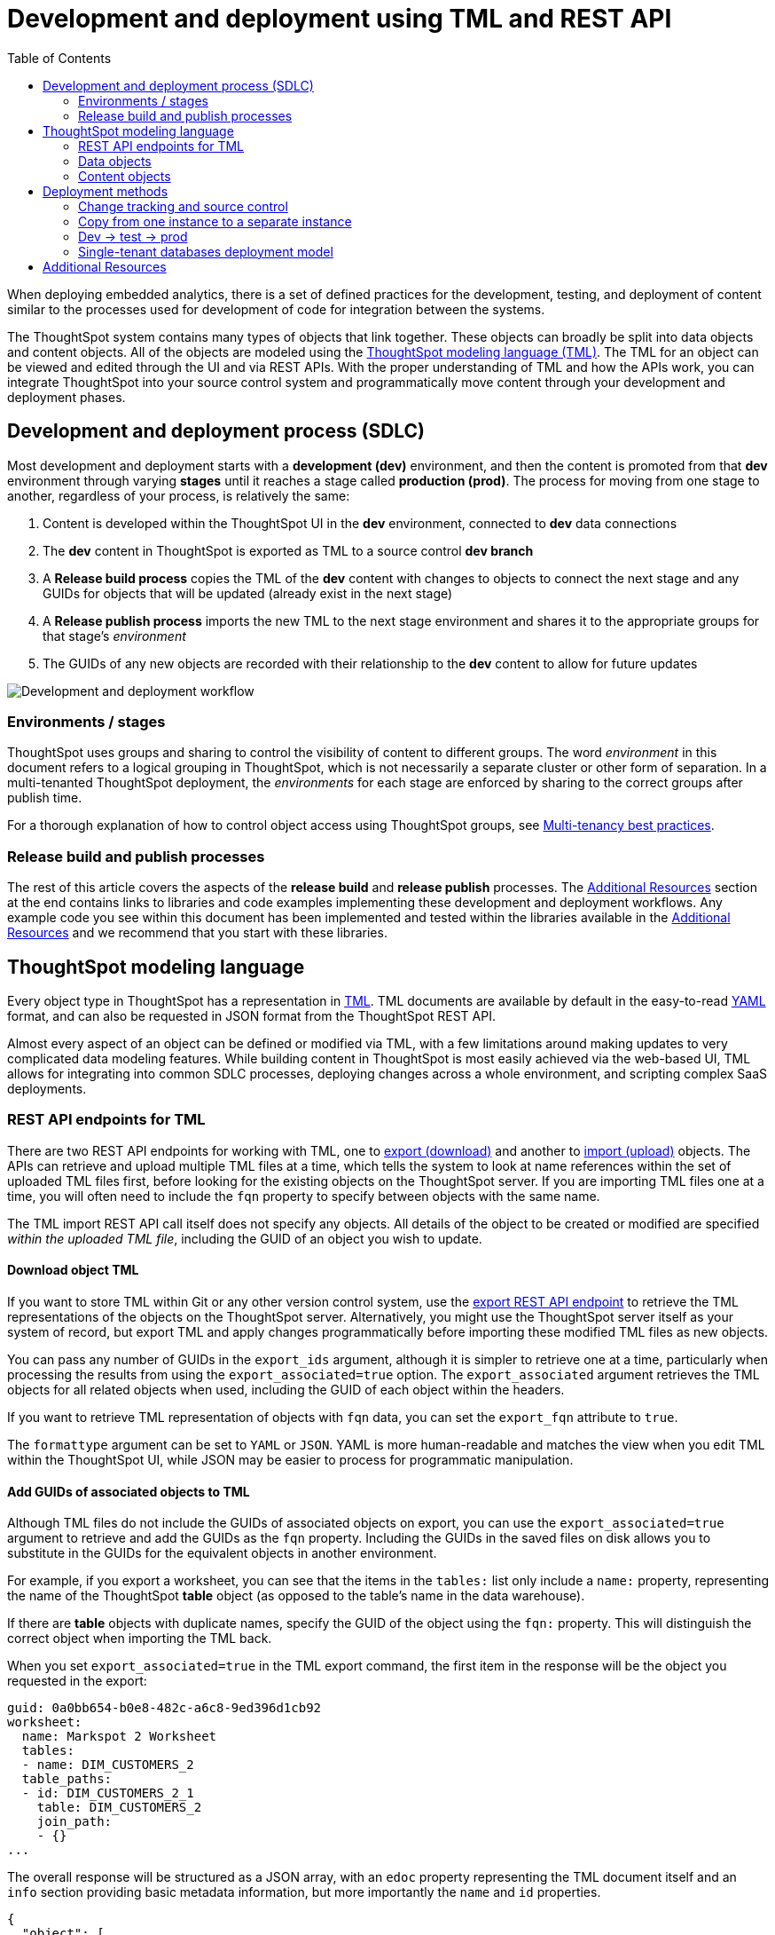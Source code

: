 = Development and deployment using TML and REST API
:toc: true
:toclevels: 2

:page-title: Development and deployment using TML and REST API
:page-pageid: development-and-deployment
:page-description: Development and deployment following the SDLC practices can be achieved using TML and REST API

When deploying embedded analytics, there is a set of defined practices for the development, testing, and deployment of content similar to the processes used for development of code for integration between the systems.

The ThoughtSpot system contains many types of objects that link together. These objects can broadly be split into data objects and content objects. All of the objects are modeled using the link:https://cloud-docs.thoughtspot.com/admin/ts-cloud/tml.html[ThoughtSpot modeling language (TML), window=_blank]. The TML for an object can be viewed and edited through the UI and via REST APIs. With the proper understanding of TML and how the APIs work, you can integrate ThoughtSpot into your source control system and programmatically move content through your development and deployment phases.

== Development and deployment process (SDLC)
Most development and deployment starts with a *development (dev)* environment, and then the content is promoted from that *dev* environment through varying *stages* until it reaches a stage called *production (prod)*. The process for moving from one stage to another, regardless of your process, is relatively the same:

 . Content is developed within the ThoughtSpot UI in the *dev* environment, connected to *dev* data connections
 . The *dev* content in ThoughtSpot is exported as TML to a source control *dev branch*
 . A *Release build process* copies the TML of the *dev* content with changes to objects to connect the next stage and any GUIDs for objects that will be updated (already exist in the next stage)
 . A *Release publish process* imports the new TML to the next stage environment and shares it to the appropriate groups for that stage's __environment__
 . The GUIDs of any new objects are recorded with their relationship to the *dev* content to allow for future updates


image::./images/development-deployment-process.png[Development and deployment workflow]

=== Environments / stages
ThoughtSpot uses groups and sharing to control the visibility of content to different groups. The word __environment__ in this document refers to a logical grouping in ThoughtSpot, which is not necessarily a separate cluster or other form of separation. In a multi-tenanted ThoughtSpot deployment, the __environments__ for each stage are enforced by sharing to the correct groups after publish time.

For a thorough explanation of how to control object access using ThoughtSpot groups, see xref:multi-tenancy-best-practices.adoc[Multi-tenancy best practices].

=== Release build and publish processes
The rest of this article covers the aspects of the *release build* and *release publish* processes. The xref:development-and-deployment.adoc#relatedResources[Additional Resources] section at the end contains links to libraries and code examples implementing these development and deployment workflows. Any example code you see within this document has been implemented and tested within the libraries available in the  xref:development-and-deployment.adoc#relatedResources[Additional Resources] and we recommend that you start with these libraries. 

== ThoughtSpot modeling language
Every object type in ThoughtSpot has a representation in link:https://cloud-docs.thoughtspot.com/admin/ts-cloud/tml.html[TML, window=_blank]. TML documents are available by default in the easy-to-read link:https://en.wikipedia.org/wiki/YAML[YAML, window=_blank] format, and can also be requested in JSON format from the ThoughtSpot REST API.

Almost every aspect of an object can be defined or modified via TML, with a few limitations around making updates to very complicated data modeling features. While building content in ThoughtSpot is most easily achieved via the web-based UI, TML allows for integrating into common SDLC processes, deploying changes across a whole environment, and scripting complex SaaS deployments.

=== REST API endpoints for TML
There are two REST API endpoints for working with TML, one to xref:tml-api.adoc#export[export (download)] and another to xref:tml-api#import[import (upload)] objects. The APIs can retrieve and upload multiple TML files at a time, which tells the system to look at name references within the set of uploaded TML files first, before looking for the existing objects on the ThoughtSpot server. If you are importing TML files one at a time, you will often need to include the `fqn` property to specify between objects with the same name.

The TML import REST API call itself does not specify any objects. All details of the object to be created or modified are specified __within the uploaded TML file__, including the GUID of an object you wish to update.

==== Download object TML
If you want to store TML within Git or any other version control system, use the xref:tml-api.adoc#export[export REST API endpoint] to retrieve the TML representations of the objects on the ThoughtSpot server. Alternatively, you might use the ThoughtSpot server itself as your system of record, but export TML and apply changes programmatically before importing these modified TML files as new objects.

You can pass any number of GUIDs in the `export_ids` argument, although it is simpler to retrieve one at a time, particularly when processing the results from using the `export_associated=true` option. The `export_associated` argument retrieves the TML objects for all related objects when used, including the GUID of each object within the headers.

If you want to retrieve TML representation of objects with `fqn` data, you can set the `export_fqn` attribute to `true`.

The `formattype` argument can be set to `YAML` or `JSON`. YAML is more human-readable and matches the view when you edit TML within the ThoughtSpot UI, while JSON may be easier to process for programmatic manipulation.

[#addGuids]
==== Add GUIDs of associated objects to TML
Although TML files do not include the GUIDs of associated objects on export, you can use the `export_associated=true` argument to retrieve and add the GUIDs as the `fqn` property. Including the GUIDs in the saved files on disk allows you to substitute in the GUIDs for the equivalent objects in another environment.

For example, if you export a worksheet, you can see that the items in the `tables:` list only include a `name:` property, representing the name of the ThoughtSpot *table* object (as opposed to the table's name in the data warehouse).

If there are *table* objects with duplicate names, specify the GUID of the object using the `fqn:` property. This will distinguish the correct object when importing the TML back.

When you set `export_associated=true` in the TML export command, the first item in the response will be the object you requested in the export:

[source,yaml]
----
guid: 0a0bb654-b0e8-482c-a6c8-9ed396d1cb92
worksheet:
  name: Markspot 2 Worksheet
  tables:
  - name: DIM_CUSTOMERS_2
  table_paths:
  - id: DIM_CUSTOMERS_2_1
    table: DIM_CUSTOMERS_2
    join_path:
    - {}
...
----

The overall response will be structured as a JSON array, with an `edoc` property representing the TML document itself and an `info` section providing basic metadata information, but more importantly the `name` and `id` properties.

[source,json]
----
{
  "object": [
    {
      "edoc":  "<string of the TML doc>"
        ,
        "info": {
          "id": "<object guid>",
          "name": "<object name>",
           ...
        }
      },
     ...
  ]
}
----

Parse through this array and record a simple mapping of name to guid (Python example of this process):
[source,python]
----
name_guid_map = {}

for obj in objs:
    name_guid_map[obj['info']['name']] = obj['info']['id']
----

Because we know that these are the GUIDs that match to the name values in this particular TML file, we can now use the map we created to add in the `fqn` properties, to result in the *worksheet* TML looking like this:

[source,yaml]
----
guid: 0a0bb654-b0e8-482c-a6c8-9ed396d1cb92
worksheet:
  name: Markspot 2 Worksheet
  tables:
  - name: DIM_CUSTOMERS_2
    fqn: 3b87cea1-7767-4fd8-904f-23255d4ba7b3
  table_paths:
  - id: DIM_CUSTOMERS_2_1
    table: DIM_CUSTOMERS_2
    join_path:
    - {}
----

*Table* objects do not need this process to add in the `fqn` property, because *connection name* is unique on a ThoughtSpot cluster. There is no value in adding the *fqn* property to the connection name section of a `table` object.

==== Create new objects
To force the creation of a new object on the server, call the xref:tml-api#import[import REST API endpoint] with the *force_create* property set to `true`. Even if the TML document has a GUID, `force_create=true` should result in a new object on the server with a new GUID.

You can also remove the `guid` property from the TML document, which guarantees that a new object will be created. Use this method when importing a mix of TML documents to create new objects and update existing objects.

==== Update existing objects
To update an existing object on the ThoughtSpot server, you must find the GUID of the object to be updated, and then update the TML document's *guid* property. If you are seeking to update an existing object, particularly if promoting through different environments, xref:development-and-deployment.adoc#addGuids[Add GUIDs of associated objects to TML] along with recording a mapping of the original object guid ("parent guid") when you create the new object ("child guid") in a different environment the first time (See xref:development-and-deployment.adoc#linkChildGuid[Linking GUIDs from different environments]).

==== Naming constraints and GUIDs

ThoughtSpot enforces unique names only on *connections*. Duplicate names are allowed for all other object types (tables, worksheets, Liveboards, and answers). Every object has a globally unique ID (GUID) for identifying the object without any ambiguity. Within the link:https://cloud-docs.thoughtspot.com/admin/ts-cloud/tml.html[TML specification, window=_blank], the `fqn` property is available to specify a GUID when names might be ambiguous.

You can simplify some processes by setting your own best practice rules for giving objects unique names. If your objects have unique names, you won't have to look up GUIDS via the REST API to use TML. For some multi-tenanted use cases, you will want many objects with the same display name, with access control rules determining which objects a given user sees, and then you will need to use GUIDs to differentiate those objects when uploading TML.

[#linkChildGuid]
==== Link GUIDs from different environments
GUIDs are randomly generated when an object is first created. To track relationships between objects in different environments, you should store the relationships between various GUIDs for later reference when you first publish the child objects.

For example, if you want to know which Liveboards are copied from a particular template, store the returned GUIDs of the child versions when you first publish them, so that you can push future updates from the parent Liveboard to its descendants.

The xref:tml-api#import[import REST API endpoint] returns the GUID in the response after a successful import. The `object` key of the response to the import call contains an array, where each element has a `["response"]["header"]["id_guid"]` key providing the GUID. If you import multiple TML files at once, the response array will be in the same order as the request. This allows you to record a mapping of the originating GUID to the newly created GUIDs.

[source,json]
----
{
  "object": [
    {
      "response": {
        "status": {
          "status_code": "OK"
        },
        "header": {
          "id_guid": "a09a3787-e546-42cb-888f-c17260dd1229",
          "name": "Basic Answer 1",
          "description": "This is basic answer with table and headline visualizations.",
          "author_guid": "59481331-ee53-42be-a548-bd87be6ddd4a",
          "owner_guid": "a09a3787-e546-42cb-888f-c17260dd1229",
          "metadata_type": "QUESTION_ANSWER_BOOK"
        }
      }
    }
  ]
}
----

You should always map the original object GUID (from the 'dev branch') to the GUID for whatever new environment you are publishing to. This allows for continuous pushing of changes from the active develop branch all the way up through to any environment. An example of simple JSON structure to store the relationship in this way is as follows:

[source,json]
----
{
  "test": {
    "<dev-env-guid>" :  "<test-env-guid>"
  },
  "prod": {
    "<dev-env-guid>" :  "<prod-env-guid>"
  }
}
----

The 'dev environment' becomes the source of truth that can be relied upon. You will be able to swap any TML file to another environment by doing simple substitution of any `guid` or `fqn` property from the parent/dev environment to the GUID from the appropriate child environment.

=== Data objects
Data objects represent the various components of the data model within ThoughtSpot, such as *connections*, *tables*, *joins*, *views*, and *worksheets*.

Connections and joins do not have TML representations.

The order in which to handle and publish data objects is as follows:

 . *connections* (created manually or via REST API)
 . *tables*
 . *views*
 . *worksheets*

Each level in this hierarchy may reference preceding objects, so you must ensure that the objects at a higher level in the hierarchy exist before publishing the objects in the level below.
Once all of the data objects exist, you can publish *answers* and *Liveboards* in any order. *Liveboards* do not reference separate *answer* objects, they are fully self-contained.

==== Connections
Connections contain the details and credentials necessary to connect to a cloud data warehouse. Every table, join, view, and worksheet all are linked to a particular connection, and relationships between those objects can only exist within the scope of the connection.

Connections do not have a TML representation, but can be created and modified via the xref:connections-api.adoc[data connection REST APIs].

Connections __must have unique names__ within the entire ThoughtSpot server. Connections do have GUIDs, but __only the name is necessary in TML__ files due to this uniqueness constraint.

==== Tables
link:https://cloud-docs.thoughtspot.com/admin/ts-cloud/tml.html#syntax-tables[Table objects, window=_blank] represent an actual table (or view) within a database.

Within ThoughtSpot, the display names for tables __do not have uniqueness constraints__. You can create or import tables with the same display names.

When importing a table through the ThoughtSpot UI, a table's display name will default to the table's name in the data warehouse, but you can change the display name to whatever you'd like. You can specify the display name within the TML document when creating a table via TML import by changing the `name` property, while leaving the `db_table` property as it was originally imported.

[source,yaml]
----
guid: <table_guid>
table:
  name: <table_name>
  db: <database_name>
  schema: <schema_name>
  db_table: <database_table_name>
  connection:
    name: <connection_name>
    type: <connection_type>
 ...
----


===== Change table properties
The `db`, `schema`, and `db_table` properties can all be changed with the appropriate text values when preparing a *table* object for the next environment, as long as the schema/structure (field names and data types) of the individual table being referenced after the changes is identical to the original object.

It is possible to do even more transformations when changing environments, such as adding new columns or adjusting calculations or RLS rules. The example libraries and scripts in the Additional Resources section cover some of these more advanced use cases.


===== Join relationships and row-level security rules

ThoughtSpot will import join relationships between tables when adding the table through the UI if the relationships are defined within the database. You can also manually define join relationships through the UI or table TML.

Joins do not have separate TML representations, but are defined in table objects in the `joins_with` section.

Row-level security (RLS) rules are defined in the `rls_rules` section of the table TML. Similar to the `joins_with` section, RLS rules must reference existing table objects for the TML to validate.

For this reason, you should upload all *table* objects using the same *connection* as a single TML Import REST API command. ThoughtSpot will parse all of the uploaded documents as related, allowing it to correctly identify JOINed objects even if there might be naming conflicts when uploading individually.

If you cannot upload all at once and you are encountering errors with Import, you can try the following process to minimize any unresolved references:

 . Remove the `rls_rules` and `joins_with` sections from the TML document on the initial import of each table TML. Save the GUID of each newly created object where it can be referenced to the original GUID.
 . Check that all table objects have been created successfully on the ThoughtSpot server.
 . Do a second import of the TML documents with the `rls_rules` and `joins_with` sections. To update the new objects rather than the original objects,  specify the GUIDs of the newly created table objects on the server in the TML documents' `guid` property .

==== Views

link:https://cloud-docs.thoughtspot.com/complex-search/about-query-on-query.html[Views, window=_blank] transform a saved search into a data source, allowing for analysis that would require complex sub-queries in SQL. Views can be joined with other data objects in a worksheet. The best practice is to make views available to answers and Liveboards through a worksheet.

The link:https://cloud-docs.thoughtspot.com/admin/ts-cloud/tml.html#syntax-views[TML syntax for views, window=_blank] is similar to that of worksheets, in that it defines links to table objects on the ThoughtSpot server and join overrides using the `joins` and `table_paths` sections. What truly distinguishes a view is the `search_query` element, which contains a string using the xref:search-data-api.adoc[ThoughtSpot search syntax].

[source,yaml]
----
guid: <view_guid>
view:
  name: <view_name>
  description:
    This is a multi-line description of the View.
    Description line 2
  tables:
  - name: <table_name_1>
    id : <optional_table_id>
    fqn : <optional_GUID_of_table_name>
  - name: <table_name_2>
  - name: <table_name_n>
  joins:
  - name: <join_name_1>
    source: <source_table_name>
    destination: <destination_table_name>
    type: [RIGHT_OUTER | LEFT_OUTER | INNER | OUTER]
    on: <join_expression_string>
    is_one_to_one: [ false | true ]
  table_paths:
  - id: <table_path_name_1>
    table: <table_name_1>
    join_path:
    - join:
      - <join_name_1>
      - <join_name_n>
 ...
  search_query: <query_string>
 ...
----

==== Worksheets
Worksheets combine several *tables*, including *views*, into a coherent data model optimized for searches. The link:https://cloud-docs.thoughtspot.com/admin/ts-cloud/tml.html#syntax-worksheets[TML syntax for worksheets, window=_blank] defines all of the aspects of the worksheet, including the tables it joins together, the columns and their properties, filters, and so on.

If you are taking a *worksheet* from one environment and promoting it to another environment, and you added the `fqn` property as described in this article, you simply use the __parent:child guid__ map to swap out the guid in the original `fqn` property for the one in the child environment.

If you want to change the values for an existing *worksheet* object, the `tables`, `joins` and `table_paths` sections are the most important.

The `tables` section is a list of table objects that exist on the ThoughtSpot Server. The `name` property is all that is included in an exported TML file, and this matches the `name` property of the table object. If there is more than one table object on the server with identical name properties, you must use the `fqn` property to specify the GUID of the particular table you want. However, the string value of `name` is used in the `joins` section, so the correct process for adding an `fqn` property is as follows:

. Find the GUID of the specific table from the ThoughtSpot server.
. Add the `fqn` element. Set the GUID as the value.
. Copy the value from the `name` element.
. Create an `id` property and set the value as the `name` value.
. Remove the `name` element entirely.

So you go from
[source,yaml]
----
  tables:
  - name: <table_name_1>
----

to

[source,yaml]
----
  tables:
  - id : <table_name_1>
    fqn : <GUID_of_table_name>
----

The `name` property, which is now transformed into the `id` property, is used in the `joins` and `table_paths` sections that follow. Under `joins`, the `source` and `destination` properties take the string `id` property of a table in the tables list. In a TML file exported from ThoughtSpot, you won't have to make any changes, because this value will already be set to what was defined in the `name` property, and we've maintained that value by switching it to the `id` property.

Under `table_paths`, the `table` property also uses the values we moved to `id`. The list of join names under `join_path` will need to match the text value of the `name` element of an item in the `joins`. This should be valid as exported and not require any changes, but if you do change the `name` value of a join, you will need to update the value in the `join_path` list in `table_paths`.

[source,yaml]
----
  joins:
  - name: <join_name_1>
    source: <source_table_name>
    destination: <destination_table_name>
    type: [RIGHT_OUTER | LEFT_OUTER | INNER | OUTER]
    on: <join_expression_string>
    is_one_to_one: [ false | true ]
  - ...
  table_paths:
  - id: <table_path_name_1>
    table: <table_name_1>
    join_path:
    - join:
      - <join_name_1>
      - <join_name_n>
----

=== Content objects

Content objects are *answers* (saved searches) and *Liveboards*. An answer on a Liveboard is not linked in any way to an answer outside that Liveboard. When you pin an answer to a Liveboard, the full definition of the answer is copied into the Liveboard definition at that time. However, the capabilities and definitions for answers stored separately or on a Liveboard are identical.

The best practice recommendation is to only connect *answers* and *Liveboards* to *worksheets*. Although they can connect directly to *tables* and *views*, it is far simpler to adjust references within the *answer* and *Liveboard* TML to *worksheets* than many individual *tables*. The only exception is if you use a single *table* or *view* for the underlying search answer.

==== Answers
The link:https://cloud-docs.thoughtspot.com/admin/ts-cloud/tml.html#syntax-answers[answer TML syntax, window=_blank] defines all aspects of a saved search and how it is visualized. The `tables` property is used to point to ThoughtSpot *table*, *view*, or *worksheet* objects, whichever the answer is connected to. It is simpler to connect an answer to a single *worksheet*, so that you only have to update one reference in the `tables` section.

[source,yaml]
----
guid: <answer_guid>
answer:
  name: <answer_name>
  description:
    This is a multi-line description of the answer
    Description line 2
  tables:
  - id: <table_id>
    name: <table_name_1>
    fqn : <optional_GUID_of_table_name>
 ...
----

==== Liveboards
link:https://cloud-docs.thoughtspot.com/admin/ts-cloud/tml.html#syntax-pinboards[Liveboards, window=_blank] include many different answers and define a layout of the answer elements.

The answers elements on a *Liveboard* are referred to as visualizations and are defined in the `visualizations` section. The answer syntax here matches exactly as a separate answer stored on its own, with the `guid` property of an individual answer replaced by an `id` property. The value for the `id` property is typically the word `Viz` and a number, `Viz 1`, `Viz 10`.

For the parent:child guid mapping process for SDLC promotion to work, you *must not* create visualizations on a single *Liveboard* that connect to different *worksheets* with the *same name* (this is possible, as *worksheet* names are not unique). The current best practices rely on matching a name to a GUID value, so using two separate *worksheets* results in an indeterminate situation.

[source,yaml]
----
liveboard:
  name: <Liveboard_name>
  description:
    This is a multi-line description of the Liveboard
    Description line 2
  visualizations:
  - id: <viz_id_1>
    answer:
 ...
----

The `layout` section is an ordered list with a `size` property for each visualization tile. If a visualization is added programmatically, it needs a matching entry in the layout section to determine how it appears within the Liveboard. Adjustments to the order within the Liveboard can be made by reordering the layout list. The `visualization_id` property must match to an existing `id` value in the `visualizations` list.

[source,yaml]
----
  layout:
    tiles:
    - visualization_id: <visualization_id_1>
      size: <viz_id_1_size>
    - visualization_id: <visualization_id_2>
----

== Deployment methods

=== Change tracking and source control

In the development phase, most content creation and updates occurs within the ThoughtSpot web application. Changes can be made directly to TML files and uploaded, but ThoughtSpot's interface is designed for creating new searches and Liveboards with maximum speed and control. This presents the question of when and how to track content changes for content in the `development environment`.

The xref:metadata-api.adoc#object-header[/metadata/listobjectheaders] can be used to retrieve the GUIDs for the various objects on the ThoughtSpot server. Looping through those GUIDs with the xref:tml-api.adoc#export[export TML REST API endpoint] allows for saving the current state of all objects to disk. A simple form of Git (or other source control) integration can be achieved simply by exporting all the TML files to a Git-enabled directory, with Git determining if there are any changes.

The xref:metadata-api.adoc#object-header[/metadata/listobjectheaders] endpoint can be sorted by the `MODIFIED` keyword and then retrieved in batches, allowing a TML retrieval script to only retrieve objects modified since the last run date or some other reasonable time period. Remember to xref:development-and-deployment.adoc#addGuids[Add GUIDs of associated objects to TML] when downloading each TML object.

=== Copy from one instance to a separate instance
When moving content from one instance of ThoughtSpot to another, object names can be left exactly as they are from the first environment to the other. Changes like referencing a different *connection* can be achieved by changing the `name` property under the `connection` (value labeled `connection_name`) within the link:https://cloud-docs.thoughtspot.com/admin/ts-cloud/tml.html#syntax-tables[table TML objects, window=_blank]:

[source,yaml]
----
table:
  name: <table_name>
  db: <database_name>
  schema: <schema_name>
  db_table: <database_table_name>
  connection:
    name: <connection_name>
 ...
----

You should still record the mapping of parent:child guids when you publish, to allow for future updates.

=== Dev -> test -> prod
A standard pattern for software development life cycle (SDLC) is moving content from a development (dev) environment to a test environment, and then eventually to production (prod) where end customers can see it.

==== Prefixes on content names as namespaces
The easiest way to avoid name collisions is by adding `dev_` or `test_` before the name of any object. By using a consistent __namespace prefix__, deployment scripts can easily find and replace when moving from __dev__ to __test__, or remove the prefix entirely when copying the content to prod where end customers can see it.

Example pattern:

[width="100%" cols="3,3,3"]
[options='header']
|===
|dev name|test name|prod name
|dev_Connection A|test_Connection A|Connection A
|dev_Table A|test_Table A|Table A
|===

Using this namespace prefix scheme, you can export the TML files related to `dev_Connection A` and simply update any name references by replacing `dev_` with `test_`. When moving from test to prod, remove the prefix from the names entirely.

==== Duplicate object names
If you are not using prefixes to namespace, you must rely on adding the GUIDs as the `fqn` property using the `export_associated=true` option, and then keeping the mapping of parent:child guids for each environment.

==== Access control
Dev and test content should be xref:multi-tenancy-best-practices.adoc[shared only to specific groups] designed to give access to the correct app developer users. Individual tenant users will never see content that is not shared with them.

=== Single-tenant databases deployment model
As described in the xref:multi-tenancy-best-practices.adoc[Multi-tenancy best practices] article, the single-tenant databases model requires separate connections for each tenant, along with replicas of all other standardized objects. In this model, there is one additional tier of deployment: dev, test, prod template, and prod tenant content.

Prod template content is the finalized data model and other content for a given prod release, before being published to each tenant with the necessary changes to their tenant connection.

==== Namespacing in the single-tenant databases model
When you have a different database for each of your tenants, you'll programmatically build a connection for each tenant, and then copy your prod template for each tenant. In this pattern, you namespace dev, test, and prod template content, and remove the namespace for the tenant-specific content.

Example pattern:

[width="100%" cols="3,3,3,3"]
[options='header']
|===
|dev name|test name|prod name|tenant name (per tenant)
|dev_Connection A|test_Connection A|prod_Connection A|Connection A
|dev_Table A|test_Table A|prod_Table A|Table A
|===

Each prod tenant copy will have the same name so that each tenant will not see their customer name or ID listed out. Access control through sharing will ensure they never have any awareness of the other objects that exist with the same name for the other tenants.

[#relatedResources]
== Additional Resources

* The link:https://github.com/thoughtspot/thoughtspot_tml[thoughtspot-tml module, window=_blank] is written in Python providing classes to work with the TML files as Python objects. You can install it via pip:

+
----
pip install thoughtspot-tml
----

* The link:https://github.com/thoughtspot/thoughtspot_rest_api_v1_python[thoughtspot-rest-api-v1 module, window=_blank] is a Python module implementing the full ThoughtSpot V1 REST API. You can install it via pip:

+
----
pip install thoughtspot-rest-api-v1
----

* The link:https://github.com/thoughtspot/ts_rest_api_and_tml_tools[ts_rest_api_and_tml_tools project, window=_blank] provides examples of workflows using the REST API and TML modification possible with the `thoughtspot-tml` and `thoughtspot-rest-api-v1` modules. This library is intended to provide working examples and is not maintained or supported by ThoughtSpot.

* The link:https://github.com/thoughtspot/ts_rest_api_and_tml_tools/blob/main/examples/tml_and_sdlc/[examples/tml_and_sdlc/, window=_blank] directory includes many different example scripts for these TML based workflows.
+
Within the examples directory, the link:https://github.com/thoughtspot/ts_rest_api_and_tml_tools/blob/main/examples/tml_and_sdlc/tml_download.py[tml_download.py, window=_blank] script is a simple example of exporting all TML objects to disk for use with Git or another source control system.

* For command-line administration tools including many pre-built TML-based workflows, the link:https://github.com/thoughtspot/cs_tools[cs_tools project, window=_blank] is available.
